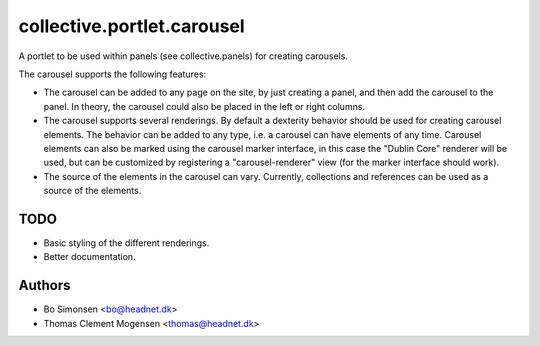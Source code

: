 collective.portlet.carousel
===========================

A portlet to be used within panels (see collective.panels) for creating carousels. 

The carousel supports the following features:

* The carousel can be added to any page on the site, by just creating a panel, and 
  then add the carousel to the panel. In theory, the carousel could also be placed
  in the left or right columns.
* The carousel supports several renderings. By default a dexterity behavior should 
  be used for creating carousel elements. The behavior can be added to any type,
  i.e. a carousel can have elements of any time. Carousel elements can also 
  be marked using the carousel marker interface, in this case the "Dublin Core"
  renderer will be used, but can be customized by registering a "carousel-renderer"
  view (for the marker interface should work). 
* The source of the elements in the carousel can vary. Currently, collections and 
  references can be used as a source of the elements.

TODO
----

* Basic styling of the different renderings.
* Better documentation. 

Authors
-------

* Bo Simonsen <bo@headnet.dk>
* Thomas Clement Mogensen <thomas@headnet.dk>
